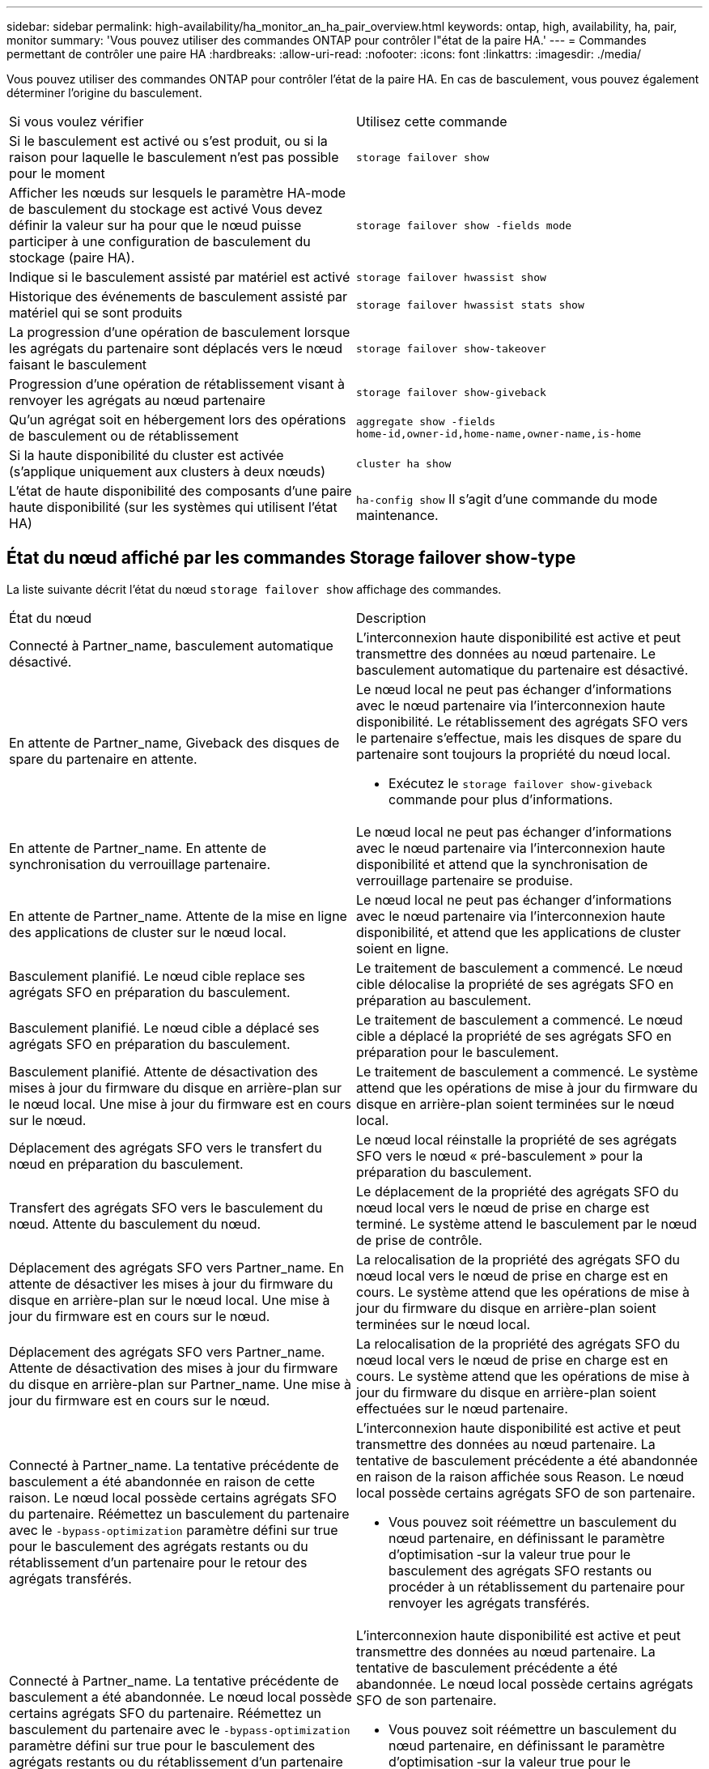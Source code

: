 ---
sidebar: sidebar 
permalink: high-availability/ha_monitor_an_ha_pair_overview.html 
keywords: ontap, high, availability, ha, pair, monitor 
summary: 'Vous pouvez utiliser des commandes ONTAP pour contrôler l"état de la paire HA.' 
---
= Commandes permettant de contrôler une paire HA
:hardbreaks:
:allow-uri-read: 
:nofooter: 
:icons: font
:linkattrs: 
:imagesdir: ./media/


[role="lead"]
Vous pouvez utiliser des commandes ONTAP pour contrôler l'état de la paire HA. En cas de basculement, vous pouvez également déterminer l'origine du basculement.

|===


| Si vous voulez vérifier | Utilisez cette commande 


| Si le basculement est activé ou s'est produit, ou si la raison pour laquelle le basculement n'est pas possible pour le moment | `storage failover show` 


| Afficher les nœuds sur lesquels le paramètre HA-mode de basculement du stockage est activé
Vous devez définir la valeur sur ha pour que le nœud puisse participer à une configuration de basculement du stockage (paire HA). | `storage failover show -fields mode` 


| Indique si le basculement assisté par matériel est activé | `storage failover hwassist show` 


| Historique des événements de basculement assisté par matériel qui se sont produits | `storage failover hwassist stats show` 


| La progression d'une opération de basculement lorsque les agrégats du partenaire sont déplacés vers le nœud faisant le basculement | `storage failover show‑takeover` 


| Progression d'une opération de rétablissement visant à renvoyer les agrégats au nœud partenaire | `storage failover show‑giveback` 


| Qu'un agrégat soit en hébergement lors des opérations de basculement ou de rétablissement | `aggregate show ‑fields home‑id,owner‑id,home‑name,owner‑name,is‑home` 


| Si la haute disponibilité du cluster est activée (s'applique uniquement aux clusters à deux nœuds) | `cluster ha show` 


| L'état de haute disponibilité des composants d'une paire haute disponibilité (sur les systèmes qui utilisent l'état HA) | `ha‑config show`
Il s'agit d'une commande du mode maintenance. 
|===


== État du nœud affiché par les commandes Storage failover show-type

La liste suivante décrit l'état du nœud `storage failover show` affichage des commandes.

|===


| État du nœud | Description 


 a| 
Connecté à Partner_name, basculement automatique désactivé.
 a| 
L'interconnexion haute disponibilité est active et peut transmettre des données au nœud partenaire. Le basculement automatique du partenaire est désactivé.



 a| 
En attente de Partner_name, Giveback des disques de spare du partenaire en attente.
 a| 
Le nœud local ne peut pas échanger d'informations avec le nœud partenaire via l'interconnexion haute disponibilité. Le rétablissement des agrégats SFO vers le partenaire s'effectue, mais les disques de spare du partenaire sont toujours la propriété du nœud local.

* Exécutez le `storage failover show-giveback` commande pour plus d'informations.




 a| 
En attente de Partner_name. En attente de synchronisation du verrouillage partenaire.
 a| 
Le nœud local ne peut pas échanger d'informations avec le nœud partenaire via l'interconnexion haute disponibilité et attend que la synchronisation de verrouillage partenaire se produise.



 a| 
En attente de Partner_name. Attente de la mise en ligne des applications de cluster sur le nœud local.
 a| 
Le nœud local ne peut pas échanger d'informations avec le nœud partenaire via l'interconnexion haute disponibilité, et attend que les applications de cluster soient en ligne.



 a| 
Basculement planifié. Le nœud cible replace ses agrégats SFO en préparation du basculement.
 a| 
Le traitement de basculement a commencé. Le nœud cible délocalise la propriété de ses agrégats SFO en préparation au basculement.



 a| 
Basculement planifié. Le nœud cible a déplacé ses agrégats SFO en préparation du basculement.
 a| 
Le traitement de basculement a commencé. Le nœud cible a déplacé la propriété de ses agrégats SFO en préparation pour le basculement.



 a| 
Basculement planifié. Attente de désactivation des mises à jour du firmware du disque en arrière-plan sur le nœud local. Une mise à jour du firmware est en cours sur le nœud.
 a| 
Le traitement de basculement a commencé. Le système attend que les opérations de mise à jour du firmware du disque en arrière-plan soient terminées sur le nœud local.



 a| 
Déplacement des agrégats SFO vers le transfert du nœud en préparation du basculement.
 a| 
Le nœud local réinstalle la propriété de ses agrégats SFO vers le nœud « pré-basculement » pour la préparation du basculement.



 a| 
Transfert des agrégats SFO vers le basculement du nœud. Attente du basculement du nœud.
 a| 
Le déplacement de la propriété des agrégats SFO du nœud local vers le nœud de prise en charge est terminé. Le système attend le basculement par le nœud de prise de contrôle.



 a| 
Déplacement des agrégats SFO vers Partner_name. En attente de désactiver les mises à jour du firmware du disque en arrière-plan sur le nœud local. Une mise à jour du firmware est en cours sur le nœud.
 a| 
La relocalisation de la propriété des agrégats SFO du nœud local vers le nœud de prise en charge est en cours. Le système attend que les opérations de mise à jour du firmware du disque en arrière-plan soient terminées sur le nœud local.



 a| 
Déplacement des agrégats SFO vers Partner_name. Attente de désactivation des mises à jour du firmware du disque en arrière-plan sur Partner_name. Une mise à jour du firmware est en cours sur le nœud.
 a| 
La relocalisation de la propriété des agrégats SFO du nœud local vers le nœud de prise en charge est en cours. Le système attend que les opérations de mise à jour du firmware du disque en arrière-plan soient effectuées sur le nœud partenaire.



 a| 
Connecté à Partner_name. La tentative précédente de basculement a été abandonnée en raison de cette raison. Le nœud local possède certains agrégats SFO du partenaire.
Réémettez un basculement du partenaire avec le `‑bypass-optimization` paramètre défini sur true pour le basculement des agrégats restants ou du rétablissement d'un partenaire pour le retour des agrégats transférés.
 a| 
L'interconnexion haute disponibilité est active et peut transmettre des données au nœud partenaire. La tentative de basculement précédente a été abandonnée en raison de la raison affichée sous Reason. Le nœud local possède certains agrégats SFO de son partenaire.

* Vous pouvez soit réémettre un basculement du nœud partenaire, en définissant le paramètre d'optimisation ‑sur la valeur true pour le basculement des agrégats SFO restants ou procéder à un rétablissement du partenaire pour renvoyer les agrégats transférés.




 a| 
Connecté à Partner_name. La tentative précédente de basculement a été abandonnée. Le nœud local possède certains agrégats SFO du partenaire.
Réémettez un basculement du partenaire avec le `‑bypass-optimization` paramètre défini sur true pour le basculement des agrégats restants ou du rétablissement d'un partenaire pour le retour des agrégats transférés.
 a| 
L'interconnexion haute disponibilité est active et peut transmettre des données au nœud partenaire. La tentative de basculement précédente a été abandonnée. Le nœud local possède certains agrégats SFO de son partenaire.

* Vous pouvez soit réémettre un basculement du nœud partenaire, en définissant le paramètre d'optimisation ‑sur la valeur true pour le basculement des agrégats SFO restants ou procéder à un rétablissement du partenaire pour renvoyer les agrégats transférés.




 a| 
En attente de Partner_name. La tentative précédente de basculement a été abandonnée en raison de cette raison. Le nœud local possède certains agrégats SFO du partenaire.
Refaites le basculement du partenaire avec le paramètre « contournement-optimisation » défini sur « true » pour le basculement d'agrégats restants ou exécutez un retour du partenaire pour renvoyer les agrégats transférés.
 a| 
Le nœud local ne peut pas échanger d'informations avec le nœud partenaire via l'interconnexion haute disponibilité. La tentative de basculement précédente a été abandonnée en raison de la raison affichée sous Reason. Le nœud local possède certains agrégats SFO de son partenaire.

* Vous pouvez soit réémettre un basculement du nœud partenaire, en définissant le paramètre d'optimisation ‑sur la valeur true pour le basculement des agrégats SFO restants ou procéder à un rétablissement du partenaire pour renvoyer les agrégats transférés.




 a| 
En attente de Partner_name. La tentative précédente de basculement a été abandonnée. Le nœud local possède certains agrégats SFO du partenaire.
Refaites le basculement du partenaire avec le paramètre « contournement-optimisation » défini sur « true » pour le basculement d'agrégats restants ou exécutez un retour du partenaire pour renvoyer les agrégats transférés.
 a| 
Le nœud local ne peut pas échanger d'informations avec le nœud partenaire via l'interconnexion haute disponibilité. La tentative de basculement précédente a été abandonnée. Le nœud local possède certains agrégats SFO de son partenaire.

* Vous pouvez soit réémettre un basculement du nœud partenaire, en définissant le paramètre d'optimisation ‑sur la valeur true pour le basculement des agrégats SFO restants ou procéder à un rétablissement du partenaire pour renvoyer les agrégats transférés.




 a| 
Connecté à Partner_name. La tentative de basculement précédente a été abandonnée car la mise à jour du micrologiciel du disque en arrière-plan (BDFU) sur le nœud local a échoué.
 a| 
L'interconnexion haute disponibilité est active et peut transmettre des données au nœud partenaire. La tentative de basculement précédente a été abandonnée car la mise à jour du firmware du disque en arrière-plan sur le nœud local n'a pas été désactivée.



 a| 
Connecté à Partner_name. La tentative précédente de basculement a été abandonnée en raison de cette raison.
 a| 
L'interconnexion haute disponibilité est active et peut transmettre des données au nœud partenaire. La tentative de basculement précédente a été abandonnée en raison de la raison affichée sous Reason.



 a| 
En attente de Partner_name. La tentative précédente de basculement a été abandonnée en raison de cette raison.
 a| 
Le nœud local ne peut pas échanger d'informations avec le nœud partenaire via l'interconnexion haute disponibilité. La tentative de basculement précédente a été abandonnée en raison de la raison affichée sous Reason.



 a| 
Connecté à Partner_name. La tentative précédente de basculement par Partner_name a été abandonnée car elle a été interrompue.
 a| 
L'interconnexion haute disponibilité est active et peut transmettre des données au nœud partenaire. La tentative de basculement précédente par le nœud partenaire a été abandonnée en raison de la raison affichée sous Reason.



 a| 
Connecté à Partner_name. La tentative précédente de basculement par Partner_name a été abandonnée.
 a| 
L'interconnexion haute disponibilité est active et peut transmettre des données au nœud partenaire. La précédente tentative de basculement par le nœud partenaire a été abandonnée.



 a| 
En attente de Partner_name. La tentative précédente de basculement par Partner_name a été abandonnée car elle a été interrompue.
 a| 
Le nœud local ne peut pas échanger d'informations avec le nœud partenaire via l'interconnexion haute disponibilité. La tentative de basculement précédente par le nœud partenaire a été abandonnée en raison de la raison affichée sous Reason.



 a| 
Échec du retour précédent dans le module : nom du module. Le rétablissement automatique est lancé en quelques secondes.
 a| 
La tentative de retour précédente a échoué dans le module nom_module. Le rétablissement automatique sera lancé en quelques secondes.

* Exécutez le `storage failover show-giveback` commande pour plus d'informations.




 a| 
Le nœud est propriétaire des agrégats du partenaire dans le cadre de la procédure de mise à niveau du contrôleur sans interruption.
 a| 
Le nœud possède les agrégats de ses partenaires, car la procédure de mise à niveau du contrôleur sans interruption est en cours d'exécution.



 a| 
Connecté à Partner_name. Le nœud est propriétaire d'agrégats appartenant à un autre nœud du cluster.
 a| 
L'interconnexion haute disponibilité est active et peut transmettre des données au nœud partenaire. Le nœud possède des agrégats appartenant à un autre nœud du cluster.



 a| 
Connecté à Partner_name. En attente de synchronisation du verrouillage partenaire.
 a| 
L'interconnexion haute disponibilité est active et peut transmettre des données au nœud partenaire. Le système attend la fin de la synchronisation du verrouillage partenaire.



 a| 
Connecté à Partner_name. Attente de la mise en ligne des applications de cluster sur le nœud local.
 a| 
L'interconnexion haute disponibilité est active et peut transmettre des données au nœud partenaire. Le système attend que les applications de cluster soient mises en ligne sur le nœud local.



 a| 
En mode non HA, redémarrez le système pour utiliser la mémoire NVRAM complète.
 a| 
Le basculement du stockage n'est pas possible. L'option mode HA est configurée en tant que non_ha.

* Vous devez redémarrer le nœud pour utiliser l'ensemble de sa mémoire NVRAM.




 a| 
Mode non HA. Redémarrez le nœud pour activer la haute disponibilité.
 a| 
Le basculement du stockage n'est pas possible.

* Le nœud doit être redémarré pour activer la fonctionnalité haute disponibilité.




 a| 
Mode non HA.
 a| 
Le basculement du stockage n'est pas possible. L'option mode HA est configurée en tant que non_ha.

* Vous devez exécuter le `storage failover modify ‑mode ha ‑node nodename` Commande sur les deux nœuds de la paire HA, puis redémarrage des nœuds pour activer la fonctionnalité HA.


|===